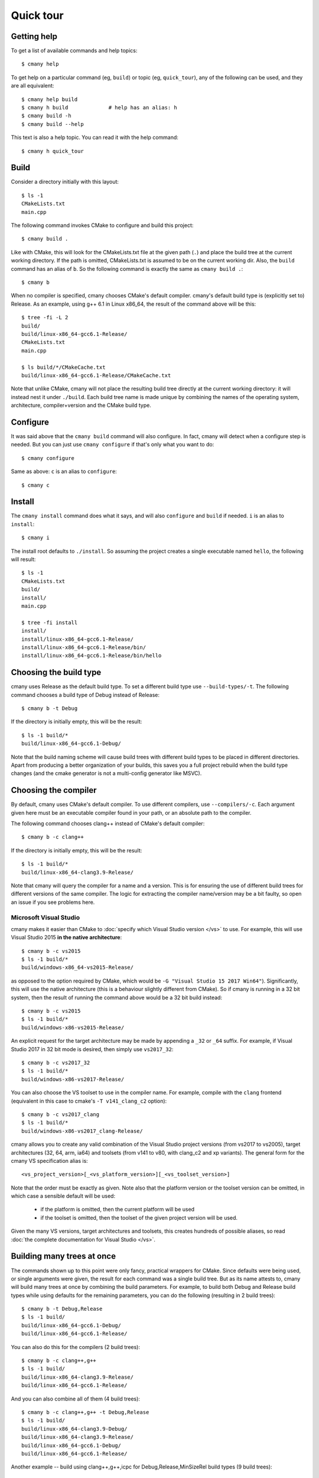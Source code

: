 Quick tour
==========


Getting help
------------

To get a list of available commands and help topics::

    $ cmany help

To get help on a particular command (eg, ``build``) or topic (eg, ``quick_tour``), any
of the following can be used, and they are all equivalent::

    $ cmany help build
    $ cmany h build             # help has an alias: h 
    $ cmany build -h
    $ cmany build --help

This text is also a help topic. You can read it with the help
command::

    $ cmany h quick_tour

Build
-----

Consider a directory initially with this layout::

    $ ls -1
    CMakeLists.txt
    main.cpp

The following command invokes CMake to configure and build this project::

    $ cmany build .

Like with CMake, this will look for the CMakeLists.txt file at the given path
(``.``) and place the build tree at the current working directory. If the
path is omitted, CMakeLists.txt is assumed to be on the current working dir.
Also, the ``build`` command has an alias of ``b``. So the following command is
exactly the same as ``cmany build .``::

    $ cmany b

When no compiler is specified, cmany chooses CMake's default
compiler. cmany's default build type is (explicitly set to) Release. As an
example, using g++ 6.1 in Linux x86_64, the result of the command above will
be this::

    $ tree -fi -L 2
    build/
    build/linux-x86_64-gcc6.1-Release/
    CMakeLists.txt
    main.cpp

    $ ls build/*/CMakeCache.txt
    build/linux-x86_64-gcc6.1-Release/CMakeCache.txt

Note that unlike CMake, cmany will not place the resulting build tree
directly at the current working directory: it will instead nest it under
``./build``. Each build tree name is made unique by combining the names of
the operating system, architecture, compiler+version and the CMake build
type.


Configure
---------

It was said above that the ``cmany build`` command will also configure. In
fact, cmany will detect when a configure step is needed. But you can just use
``cmany configure`` if that's only what you want to do::

    $ cmany configure

Same as above: ``c`` is an alias to ``configure``::

    $ cmany c


Install
-------

The ``cmany install`` command does what it says, and will also ``configure``
and ``build`` if needed. ``i`` is an alias to ``install``::

    $ cmany i

The install root defaults to ``./install``. So assuming the project creates
a single executable named ``hello``, the following will result::

    $ ls -1
    CMakeLists.txt
    build/
    install/
    main.cpp

    $ tree -fi install
    install/
    install/linux-x86_64-gcc6.1-Release/
    install/linux-x86_64-gcc6.1-Release/bin/
    install/linux-x86_64-gcc6.1-Release/bin/hello


Choosing the build type
-----------------------

cmany uses Release as the default build type. To set a different build type
use ``--build-types/-t``. The following command chooses a build type of Debug
instead of Release::

    $ cmany b -t Debug

If the directory is initially empty, this will be the result::

    $ ls -1 build/*
    build/linux-x86_64-gcc6.1-Debug/

Note that the build naming scheme will cause build trees with different build
types to be placed in different directories. Apart from producing a better
organization of your builds, this saves you a full project rebuild when the
build type changes (and the cmake generator is not a multi-config generator
like MSVC).


Choosing the compiler
---------------------

By default, cmany uses CMake's default compiler. To use different compilers,
use ``--compilers/-c``. Each argument given here must be an executable
compiler found in your path, or an absolute path to the compiler.

The following command chooses clang++ instead of CMake's default compiler::

    $ cmany b -c clang++

If the directory is initially empty, this will be the result::

    $ ls -1 build/*
    build/linux-x86_64-clang3.9-Release/

Note that cmany will query the compiler for a name and a version. This is for
ensuring the use of different build trees for different versions of the same
compiler. The logic for extracting the compiler name/version may be a bit
faulty, so open an issue if you see problems here.


Microsoft Visual Studio
^^^^^^^^^^^^^^^^^^^^^^^

cmany makes it easier than CMake to :doc:`specify which Visual Studio
version </vs>` to use. For example, this will use Visual Studio 2015 **in the
native architecture**::

    $ cmany b -c vs2015
    $ ls -1 build/*
    build/windows-x86_64-vs2015-Release/

as opposed to the option required by CMake, which would be ``-G "Visual
Studio 15 2017 Win64"``). Significantly, this will use the native
architecture (this is a behaviour slightly different from CMake). So if cmany
is running in a 32 bit system, then the result of running the command above
would be a 32 bit build instead::

    $ cmany b -c vs2015
    $ ls -1 build/*
    build/windows-x86-vs2015-Release/

An explicit request for the target architecture may be made by appending a
``_32`` or ``_64`` suffix. For example, if Visual Studio 2017 in 32 bit mode
is desired, then simply use ``vs2017_32``::

    $ cmany b -c vs2017_32
    $ ls -1 build/*
    build/windows-x86-vs2017-Release/

You can also choose the VS toolset to use in the compiler name. For example,
compile with the ``clang`` frontend (equivalent in this case to cmake's ``-T
v141_clang_c2`` option)::

    $ cmany b -c vs2017_clang
    $ ls -1 build/*
    build/windows-x86-vs2017_clang-Release/

cmany allows you to create any valid combination of the Visual Studio project
versions (from vs2017 to vs2005), target architectures (32, 64, arm, ia64)
and toolsets (from v141 to v80, with clang_c2 and xp variants). The general
form for the cmany VS specification alias is::

    <vs_project_version>[_<vs_platform_version>][_<vs_toolset_version>]

Note that the order must be exactly as given. Note also that the platform
version or the toolset version can be omitted, in which case a sensible
default will be used:

   * if the platform is omitted, then the current platform will be used
   * if the toolset is omitted, then the toolset of the given project version
     will be used.

Given the many VS versions, target architectures and toolsets, this creates
hundreds of possible aliases, so read :doc:`the complete documentation for
Visual Studio </vs>`.


Building many trees at once
---------------------------

The commands shown up to this point were only fancy, practical wrappers for
CMake. Since defaults were being used, or single arguments were given, the
result for each command was a single build tree. But as its name attests to,
cmany will build many trees at once by combining the build parameters. For
example, to build both Debug and Release build types while using defaults for
the remaining parameters, you can do the following (resulting in 2 build
trees)::

    $ cmany b -t Debug,Release
    $ ls -1 build/
    build/linux-x86_64-gcc6.1-Debug/
    build/linux-x86_64-gcc6.1-Release/

You can also do this for the compilers (2 build trees)::

    $ cmany b -c clang++,g++
    $ ls -1 build/
    build/linux-x86_64-clang3.9-Release/
    build/linux-x86_64-gcc6.1-Release/

And you can also combine all of them (4 build trees)::

    $ cmany b -c clang++,g++ -t Debug,Release
    $ ls -1 build/
    build/linux-x86_64-clang3.9-Debug/
    build/linux-x86_64-clang3.9-Release/
    build/linux-x86_64-gcc6.1-Debug/
    build/linux-x86_64-gcc6.1-Release/

Another example -- build using clang++,g++,icpc for Debug,Release,MinSizeRel build types
(9 build trees)::

    $ cmany b -c clang++,g++,icpc -t Debug,Release,MinSizeRel
    $ ls -1 build/
    build/linux-x86_64-clang3.9-Debug/
    build/linux-x86_64-clang3.9-MinSizeRel/
    build/linux-x86_64-clang3.9-Release/
    build/linux-x86_64-gcc6.1-Debug/
    build/linux-x86_64-gcc6.1-MinSizeRel/
    build/linux-x86_64-gcc6.1-Release/
    build/linux-x86_64-icc16.1-Debug/
    build/linux-x86_64-icc16.1-MinSizeRel/
    build/linux-x86_64-icc16.1-Release/


Choosing build/install directories
----------------------------------

By default, cmany creates the build trees nested under a directory ``build``
which is created as a sibling of the ``CMakeLists.txt`` project file. Similarly,
the install trees are nested under the ``install`` directory. However, you
don't have to use these defaults. The following command will use ``foo`` for
building and ``bar`` for installing::

    $ cmany i -c clang++,g++ --build-dir foo --install-dir bar

    $ ls -1 foo/ bar/
    bar/linux-x86_64-clang3.9-Release/
    bar/linux-x86_64-gcc6.1-Release/
    bar/linux-x86_64-icc16.1-Release/
    foo/linux-x86_64-clang3.9-Release/
    foo/linux-x86_64-gcc6.1-Release/
    foo/linux-x86_64-icc16.1-Release/

Note that ``foo`` and ``bar`` will still be placed under the current working
directory, since they are given as relative paths. cmany also accepts if they
are given as absolute paths.


Using flags/defines/cache vars
------------------------------

(:doc:`Full docs for flags here </flags>`).

You can set cmake cache variables using ``--vars/-V``. For example, the
following command will be the same as if ``cmake -DCMAKE_VERBOSE_MAKEFILES=1
-DPROJECT_SOME_DEFINE=SOME_DEFINE= .`` followed by ``cmake --build`` was
used::

    $ cmany b -V CMAKE_VERBOSE_MAKEFILES=1,PROJECT_SOME_DEFINE=SOME_DEFINE=

To add preprocessor macros, use the option ``--defines/-D``::

    $ cmany b -D MY_MACRO=1,FOO=bar,SOME_DEFINE

The command above has the same meaning as if ``cmake -D
CMAKE_CXX_FLAGS="-DMY_MACRO=1 -DFOO=bar -DSOME_DEFINE"`` followed by ``cmake
--build`` was used.

To add C++ compiler flags, use the command line option
``--cxxflags/-X``. To prevent these flags being interpreted as cmany
command options, use quotes or single quotes::

    $ cmany b -X "--Wall","-O3"      # add -Wall -O3 to all builds

To add C compiler flags, use the option ``--cflags/-C``. As with C++
flags, use quotes to escape::

    $ cmany b -C "--Wall","-O3"

The cmake cache variables, preprocessor defines and compiler flags specified
this way will be used across the board in all the individual builds produced
by the cmany command. For applying these only to certain builds, you can use
build **variants**, introduced next.

Build variants
--------------

(:doc:`Full docs for variants here </variants>`).

cmany has **variants** for setting up per-build parameters. A variant is a
build different from any other which uses a specific combination of the
options of the previous section (``--vars/-V``, ``--defines/-D``,
``--cxxflags/-X``, ``--cflags/-C``). The command option to setup a variant is
``--variant/-v`` and should be used as follows: ``--variant 'variant_name:
<flag_specs>'``. For example, assume a vanilla build::

    $ cmany b

which will produce the following tree::

    $ ls -1 build
    build/linux-x86_64-clang3.9-Release/

If want instead to produce two variants ``foo`` and ``bar`` with some
specific defines and compiler flags, the following command should be used::

    $ cmany b --variant 'foo: --defines SOME_DEFINE=32 --cxxflags "-Os"' \
              --variant 'bar: --defines SOME_DEFINE=16 --cxxflags "-O2"'

To be clear, the ``foo`` variant will be compiled with the preprocessor
symbol named ``SOME_DEFINE`` defined to 32, and will use the ``-Os`` C++
compiler flag. In turn, the ``bar`` variant will be compiled with the
preprocessor symbol named ``SOME_DEFINE`` defined to 16, and will use the
``-O2`` C++ compiler flag. So instead of the build above, we now get::

    $ ls -1 build
    build/linux-x86_64-clang3.9-Release-bar/
    build/linux-x86_64-clang3.9-Release-foo/

Note above the additional ``-foo`` and ``-bar`` suffixes to denote the
originating variant.

You can also make variants inherit from other variants, as well as having a
null variant. Read more about this in the :doc:`variants` document.

Per-parameter flags
-------------------

The pattern ``item_name: <flag_specs>`` which is used for specifying the
flags to use in :doc:`a variant </variants>` can also be used for making a
bundle of flags be used whenever a certain build combination parameter is
used. In other words, the variant mechanism also applies to the following
parameters:

 * operating system (``--systems/-s``)
 * architecture (``--architectures/-a``)
 * compiler (``--compilers/-c``)
 * build type (``--build-types/-t``)

Some examples follow.

For example, to associate specific flags to an operating system in order to
used a toolchain, you can simply do::

  $ cmany b --systems linux,'android: --vars CMAKE_TOOLCHAIN=toolchain.cmake'

This will build linux with default settings, and will make the android build
use a cmake toolchain file.

Or if you want to invoke gcc in both in 32 and 64 bit mode while in a 64 bit
system::

  $ cmany b --architecture x86_64,'x86: --cxxflags "-m32"'

Or if you want to add a special define only for one compiler::

  $ cmany b --compilers g++,'clang++: --defines FOO=bar"'

Or you can add a flag only to a certain build type::

  $ cmany b --build-types Release,'Debug: --cxxflags "-Wall"'

Again, all of the :doc:`flag directives </flags>` can be used inside the
``item_name: <flags>`` pattern.

Cross-compiling
---------------

Cross compilation with cmany is easy: just use per-parameter flags for your
target operating system, as described in the previous section.
